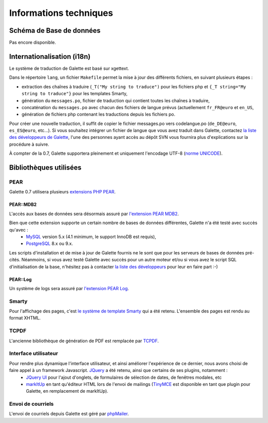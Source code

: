 .. _libraries:

***********************
Informations techniques
***********************

Schéma de Base de données
=========================

Pas encore disponible.

Internationalisation (i18n)
===========================

Le système de traduction de Galette est basé sur xgettext.

Dans le répertoire ``lang``, un fichier ``Makefile`` permet la mise à jour des différents fichiers, en suivant plusieurs étapes :

* extraction des chaînes à traduire (``_T("My string to traduce")`` pour les fichiers php et ``{_T string="My string to traduce"}`` pour les templates Smarty,
* génération du ``messages.po``, fichier de traduction qui contient toutes les chaînes à traduire,
* concaténation du ``messages.po`` avec chacun des fichiers de langue prévus (actuellement ``fr_FR@euro`` et ``en_US``,
* génération de fichiers php contenant les traductions depuis les fichiers po.
 
Pour créer une nouvelle traduction, il suffit de copier le fichier messages.po vers codelangue.po (``de_DE@euro``, ``es_ES@euro``, etc...). Si vous souhaitez intégrer un fichier de langue que vous avez traduit dans Galette, contactez `la liste des développeurs de Galette <https://mail.gna.org/listinfo/galette-devel/>`_, l'une des personnes ayant accès au dépôt SVN vous fournira plus d'explications sur la procédure à suivre.

À compter de la 0.7, Galette supportera pleinement et uniquement l'encodage UTF-8 (`norme UNICODE <http://fr.wikipedia.org/wiki/Unicode>`_).


Bibliothèques utilisées
=======================

.. _pear:

PEAR
----

.. image:: ../_styles/static/images/libraries/pear.png
   :align: right

Galette 0.7 utilisera plusieurs `extensions PHP PEAR <http://pear.php.net/>`_.

PEAR::MDB2
^^^^^^^^^^

L'accès aux bases de données sera désormais assuré par `l'extension PEAR MDB2 <http://pear.php.net/package/MDB2/>`_.

Bien que cette extension supporte un certain nombre de bases de données différentes, Galette n'a été testé avec succès qu'avec :
  * `MySQL <http://mysql.com/>`_ version 5.x (4.1 minimum, le support InnoDB est requis),
  * `PostgreSQL <http://www.postgresql.org/>`_ 8.x ou 9.x.

Les scripts d'installation et de mise à jour de Galette fournis ne le sont que pour les serveurs de bases de données pré-cités. Néanmoins, si vous avez testé Galette avec succès pour un autre moteur et/ou si vous avez le script SQL d'initialisation de la base, n'hésitez pas à contacter `la liste des développeurs <https://mail.gna.org/listinfo/galette-devel/>`_ pour leur en faire part :-)

.. _pearlog:

PEAR::Log
^^^^^^^^^

Un système de logs sera assuré par `l'extension PEAR Log <http://pear.php.net/package/Log>`_.

.. _smarty:

Smarty
------

Pour l'affichage des pages, c'est `le système de template Smarty <http://www.smarty.net/>`_ qui a été retenu. L'ensemble des pages est rendu au format XHTML.

.. _pdf:

TCPDF
-----

.. image:: ../_styles/static/images/libraries/tcpdf.png
   :align: right

L'ancienne bibliothèque de génération de PDF est remplacée par `TCPDF <http://www.tcpdf.org/>`_.

.. _ui:

Interface utilisateur
---------------------

.. image:: ../_styles/static/images/libraries/jquery.png
   :align: right

Pour rendre plus dynamique l'interface utilisateur, et ainsi améliorer l'expérience de ce dernier, nous avons choisi de faire appel à un framework Javascript. `JQuery <http://jquery.com>`_ a été retenu, ainsi que certains de ses plugins, notamment :
  * `JQuery UI <http://ui.jquery.com/>`_ pour l'ajout d'onglets, de formulaires de sélection de dates, de fenêtres modales, etc
  * `markItUp <http://markitup.jaysalvat.com>`_ en tant qu'éditeur HTML lors de l'envoi de mailings (`TinyMCE <http://tinymce.moxiecode.com/>`_ est disponible en tant que plugin pour Galette, en remplacement de markItUp).

.. _phpmailer:

Envoi de courriels
------------------

L'envoi de courriels depuis Galette est géré par `phpMailer <http://phpmailer.worxware.com/>`_.

